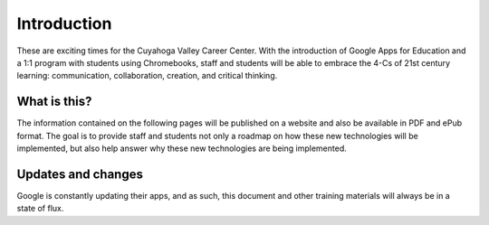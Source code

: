 Introduction
=============

These are exciting times for the Cuyahoga Valley Career Center. With the introduction of Google Apps for Education and a 1:1 program with students using Chromebooks, staff and students will be able to embrace the 4-Cs of 21st century learning: communication, collaboration, creation, and critical thinking.

What is this?
-------------

The information contained on the following pages will be published on a website and also be available in PDF and ePub format. The goal is to provide staff and students not only a roadmap on how these new technologies will be implemented, but also help answer why these new technologies are being implemented.

Updates and changes
-------------------

Google is constantly updating their apps, and as such, this document and other training materials will always be in a state of flux.
